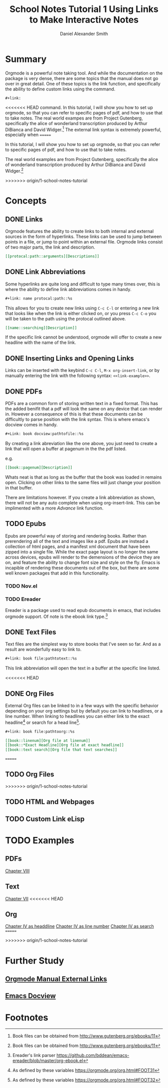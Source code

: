 
#+TITLE: School Notes Tutorial 1
#+Title: Using Links to Make Interactive Notes
#+author: Daniel Alexander Smith

#+HTML: <img src="https://avatars3.githubusercontent.com/u/24377654?s=200&v=4#.jpg" height=50px>

* Summary

Orgmode is a powerful note taking tool. And while the documentation on the package is very dense, there are some topics that the manual does not go over in great detail. One of these topics is the link function, and specifically the ability to define custom links using the command. 

#+BEGIN_EXAMPLE
  ,#+link:
#+END_EXAMPLE
<<<<<<< HEAD
command. In this tutorial, I will show you how to set up orgmode, so that you can refer to specific pages of pdf, and how to use that to take notes.
The real world exampes are from Project Gutenberg, specifically the alice of wonderland transcription produced by Arthur DiBianca and David Widger.[fn:1]
The external link syntax is extremely powerful, especially when 
=======

In this tutorial, I will show you how to set up orgmode, so that you can refer to specific pages of pdf, and how to use that to take notes.

The real world examples are from Project Gutenberg, specifically the alice of wonderland transcription produced by Arthur DiBianca and David Widger.[fn:1]

>>>>>>> origin/1-school-notes-tutorial
* Concepts

** DONE Links

Orgmode features the ability to create links to both internal and external sources in the form of hyperlinks. These links can be used to jump between points in a file, or jump to point within an external file. Orgmode links consist of two major parts, the link and description. 

#+name: link-example
#+BEGIN_SRC org
  [[protocal:path::arguments][Descriptions]]
#+END_SRC

** DONE Link Abbreviations

Some hyperlinks are quite long and difficult to type many times over, this is where the ability to define link abbreviations comes in handy.

#+name: link-abbreviation-example
#+BEGIN_SRC org
  ,#+link: name protocal:path::%s
#+END_SRC

This allows for you to create new links using ~C-c C-l~ or entering a new link that looks like when the link is either clicked on, or you press ~C-c C-o~ you will be taken to the path using the protocal outlined above.

#+BEGIN_SRC org
  [[name::searching][Description]]
#+END_SRC

If the specific link cannot be understood, orgmode will offer to create a new headline with the name of the link.

** DONE Inserting Links and Opening Links

Links can be inserted with the keybind ~C-c C-l~, ~M-x org-insert-link~, or by manually entering the link with the following syntax:
=<<link-example>>=.
 
** DONE PDFs

PDFs are a common form of storing written text in a fixed format. This has the added benifit that a pdf will look the same on any device that can render in.
However a consequence of this is that these documents can be difficultly to parse position with the link syntax.
This is where emacs's docview comes in handy.

#+name: pdf-link-to-page
#+BEGIN_SRC org
  ,#+Link: book docview:pathtofile::%s
#+END_SRC

By creating a link abreviation like the one above, you just need to create a link that will open a buffer at pagenum in the the pdf listed. 

e.g. 

#+BEGIN_SRC org
  [[book::pagenum][Description]]
#+END_SRC

Whats neat is that as long as the buffer that the book was loaded in remains open. Clicking on other links to the same files will just change your position in that buffer.

There are limitations however. If you create a link abbreviation as shown, there will not be any auto complete when using org-insert-link. 
This can be implimented with a more [[Custom Link eLisp][Advance]] link function.

** TODO Epubs

Epubs are powerful way of storing and rendering books. Rather than prerendering all of the text and images like a pdf. Epubs are instead a collection
of html pages, and a manifest xml document that have been zipped into a single file.
While the exact page layout is no longer the same across devices, epubs will render to the demensions of the device they are on, and feature the ability
to change font size and style on the fly. 
Emacs is incapible of rendering these documents out of the box, but there are some well known packages that add in this functionality.

*** TODO Nov.el

*** TODO Ereader
Ereader is a package used to read epub documents in emacs, that includes orgmode support. 
Of note is the ebook link type.[fn:2] 

** DONE Text Files

Text files are the simplest way to store books that I've seen so far. 
And as a result are wonderfully easy to link to.

#+BEGIN_SRC org
  ,#+link: book file:pathtotext::%s
#+END_SRC

This link abbreviation will open the text in a buffer at the specific line listed.

<<<<<<< HEAD
** DONE Org Files
External Org files can be linked to in a few ways with the specific behavior depending
on your org settings but by default you can link to headlines, or a line number.
When linking to headlines you can either link to the exact headline[fn:3] or search for
a head line[fn:4]. 
#+BEGIN_SRC org
  ,#+link: book file:pathtoorg::%s
#+END_SRC

#+BEGIN_SRC org
  [[book::linenum][Org file at linenum]]
  [[book::*Exact Headline][Org file at exact headline]]
  [[book::text search][Org file that text searches]]
#+END_SRC
=======
** TODO Org Files
>>>>>>> origin/1-school-notes-tutorial

** TODO HTML and Webpages

** TODO Custom Link eLisp

* TODO Examples

** PDFs

#+link: pg-pdf docview:books/11-pdf.pdf::%s

[[pg-pdf::35][Chapter VIII]]

** Text

#+link: pg-text file:books/11-0.txt::%s

[[pg-text::1572][Chapter VII]]
<<<<<<< HEAD
** Org 
#+link: pg-org file:books/11-org.org::%s
[[pg-org::*CHAPTER%20IV.%20The%20Rabbit%20Sends%20in%20a%20Little%20Bill][Chapter IV as headdline]]
[[pg-org::708][Chapter IV as line number]]
[[pg-org::CHAPTER IV. The Rabbit Sends in a Little Bill][Chapter IV as search]]
=======

>>>>>>> origin/1-school-notes-tutorial
* Further Study

** [[https://orgmode.org/org.html#External-links][Orgmode Manual External Links]]

** [[https://www.gnu.org/software/emacs/manual/html_node/emacs/Document-View.html][Emacs Docview]]

* Common Export Settings                                           :noexport:
  
  #+OPTIONS: ':nil *:t -:t ::t <:t H:7 \n:nil ^:{} arch:headline
  #+OPTIONS: author:t broken-links:nil c:nil creator:nil
  #+OPTIONS: d:(not "LOGBOOK") date:t e:t email:nil f:t inline:t num:nil
  #+OPTIONS: p:nil pri:nil prop:nil stat:t tags:t tasks:t tex:t
  #+OPTIONS: timestamp:t title:t toc:nil todo:t |:t
  #+SELECT_TAGS: export
  #+EXCLUDE_TAGS: noexport
  
  # For Display when file is exported with org-ruby 
  
  #+EXPORT_SELECT_TAGS: export
  #+EXPORT_EXCLUDE_TAGS: noexport

* Footnotes

[fn:4] As defined by these variables https://orgmode.org/org.html#FOOT32

[fn:3] As defined by these variables https://orgmode.org/org.html#FOOT31

[fn:2] Ereader's link parser https://github.com/bddean/emacs-ereader/blob/master/org-ebook.el

[fn:1] Book files can be obtained from [[http://www.gutenberg.org/ebooks/11]]
  

